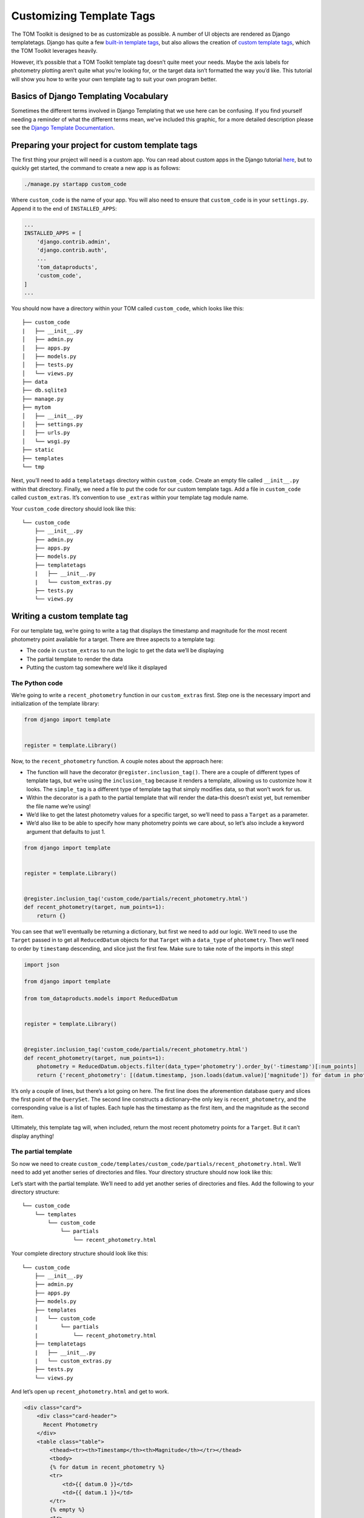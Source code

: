 Customizing Template Tags
=========================

The TOM Toolkit is designed to be as customizable as possible. A number
of UI objects are rendered as Django templatetags. Django has quite a
few `built-in template
tags <https://docs.djangoproject.com/en/stable/ref/templates/builtins/>`__,
but also allows the creation of `custom template
tags <https://docs.djangoproject.com/en/stable/howto/custom-template-tags/>`__,
which the TOM Toolkit leverages heavily.

However, it’s possible that a TOM Toolkit template tag doesn’t quite
meet your needs. Maybe the axis labels for photometry plotting aren’t
quite what you’re looking for, or the target data isn’t formatted the
way you’d like. This tutorial will show you how to write your own
template tag to suit your own program better.

Basics of Django Templating Vocabulary
--------------------------------------
Sometimes the different terms involved in Django Templating that we use here can be confusing.
If you find yourself needing a reminder of what the different terms mean, we've included this graphic, for a more
detailed description please see the
`Django Template Documentation <https://docs.djangoproject.com/en/stable/topics/templates/>`__.

|image0|

Preparing your project for custom template tags
-----------------------------------------------

The first thing your project will need is a custom app. You can read
about custom apps in the Django tutorial
`here <https://docs.djangoproject.com/en/dev/intro/tutorial01/>`__, but
to quickly get started, the command to create a new app is as follows:

.. code:: python

   ./manage.py startapp custom_code

Where ``custom_code`` is the name of your app. You will also need to
ensure that ``custom_code`` is in your ``settings.py``. Append it to the
end of ``INSTALLED_APPS``:

.. code:: python

   ...
   INSTALLED_APPS = [
       'django.contrib.admin',
       'django.contrib.auth',
       ...
       'tom_dataproducts',
       'custom_code',
   ]
   ...

You should now have a directory within your TOM called ``custom_code``,
which looks like this:

::

   ├── custom_code
   |   ├── __init__.py
   │   ├── admin.py
   │   ├── apps.py
   │   ├── models.py
   │   ├── tests.py
   │   └── views.py
   ├── data
   ├── db.sqlite3
   ├── manage.py
   ├── mytom
   │   ├── __init__.py
   │   ├── settings.py
   │   ├── urls.py
   │   └── wsgi.py
   ├── static
   ├── templates
   └── tmp

Next, you’ll need to add a ``templatetags`` directory within
``custom_code``. Create an empty file called ``__init__.py`` within that
directory. Finally, we need a file to put the code for our custom
template tags. Add a file in ``custom_code`` called ``custom_extras``.
It’s convention to use ``_extras`` within your template tag module name.

Your ``custom_code`` directory should look like this:

::

   └── custom_code
       ├── __init__.py
       ├── admin.py
       ├── apps.py
       ├── models.py
       ├── templatetags
       |   ├── __init__.py
       |   └── custom_extras.py
       ├── tests.py
       └── views.py

Writing a custom template tag
-----------------------------

For our template tag, we’re going to write a tag that displays the
timestamp and magnitude for the most recent photometry point available
for a target. There are three aspects to a template tag:

-  The code in ``custom_extras`` to run the logic to get the data we’ll
   be displaying
-  The partial template to render the data
-  Putting the custom tag somewhere we’d like it displayed

The Python code
~~~~~~~~~~~~~~~

We’re going to write a ``recent_photometry`` function in our
``custom_extras`` first. Step one is the necessary import and
initialization of the template library:

.. code:: python

   from django import template


   register = template.Library()

Now, to the ``recent_photometry`` function. A couple notes about the
approach here:

-  The function will have the decorator ``@register.inclusion_tag()``.
   There are a couple of different types of template tags, but we’re
   using the ``inclusion_tag`` because it renders a template, allowing
   us to customize how it looks. The ``simple_tag`` is a different type
   of template tag that simply modifies data, so that won’t work for us.
-  Within the decorator is a path to the partial template that will
   render the data–this doesn’t exist yet, but remember the file name
   we’re using!
-  We’d like to get the latest photometry values for a specific target,
   so we’ll need to pass a ``Target`` as a parameter.
-  We’d also like to be able to specify how many photometry points we
   care about, so let’s also include a keyword argument that defaults to
   just 1.

.. code:: python

   from django import template


   register = template.Library()


   @register.inclusion_tag('custom_code/partials/recent_photometry.html')
   def recent_photometry(target, num_points=1):
       return {}

You can see that we’ll eventually be returning a dictionary, but first
we need to add our logic. We’ll need to use the ``Target`` passed in to
get all ``ReducedDatum`` objects for that ``Target`` with a
``data_type`` of ``photometry``. Then we’ll need to order by
``timestamp`` descending, and slice just the first few. Make sure to
take note of the imports in this step!

.. code:: python

   import json

   from django import template

   from tom_dataproducts.models import ReducedDatum


   register = template.Library()


   @register.inclusion_tag('custom_code/partials/recent_photometry.html')
   def recent_photometry(target, num_points=1):
       photometry = ReducedDatum.objects.filter(data_type='photometry').order_by('-timestamp')[:num_points]
       return {'recent_photometry': [(datum.timestamp, json.loads(datum.value)['magnitude']) for datum in photometry]}

It’s only a couple of lines, but there’s a lot going on here. The first
line does the aforemention database query and slices the first point of
the ``QuerySet``. The second line constructs a dictionary–the only key
is ``recent_photometry``, and the corresponding value is a list of
tuples. Each tuple has the timestamp as the first item, and the
magnitude as the second item.

Ultimately, this template tag will, when included, return the most
recent photometry points for a ``Target``. But it can’t display
anything!

The partial template
~~~~~~~~~~~~~~~~~~~~

So now we need to create
``custom_code/templates/custom_code/partials/recent_photometry.html``.
We’ll need to add yet another series of directories and files. Your
directory structure should now look like this:

Let’s start with the partial template. We’ll need to add yet another
series of directories and files. Add the following to your directory
structure:

::

   └── custom_code
       └── templates
           └── custom_code
               └── partials
                   └── recent_photometry.html

Your complete directory structure should look like this:

::

   └── custom_code
       ├── __init__.py
       ├── admin.py
       ├── apps.py
       ├── models.py
       ├── templates
       |   └── custom_code
       |       └── partials
       |           └── recent_photometry.html
       ├── templatetags
       |   ├── __init__.py
       |   └── custom_extras.py
       ├── tests.py
       └── views.py

And let’s open up ``recent_photometry.html`` and get to work.

.. code:: html

   <div class="card">
       <div class="card-header">
         Recent Photometry
       </div>
       <table class="table">
           <thead><tr><th>Timestamp</th><th>Magnitude</th></tr></thead>
           <tbody>
           {% for datum in recent_photometry %}
           <tr>
               <td>{{ datum.0 }}</td>
               <td>{{ datum.1 }}</td>
           </tr>
           {% empty %}
           <tr>
               <td colspan="2">No recent photometry.</td>
           </tr>
           {% endfor %}
           </tbody>
       </table>
   </div>

This template looks suspiciously like a few others in the TOM Toolkit,
but that’s okay! It will just render a two-column table with columns for
timestamp and magnitude. The dictionary we returned is accessible to the
template, which is why this line works:

.. code:: html

   {% for datum in recent_photometry %}

It iterates over the value referred to by ``recent_photometry``, which,
if you recall, is a list of tuples. Then it renders each element of the
tuple in a ``<td>`` element.

So we have a partial template and a template tag that can be used
anywhere, but we have to put it somewhere!

Using the template tag
~~~~~~~~~~~~~~~~~~~~~~

The target detail page seems like a logical place for this, so let’s go
there. First, we need to override our ``target_detail.html`` template.
If you haven’t read the tutorial on template overriding, you can do so
`here <customize_templates>`__– in the meantime, you’ll need to add
``target_detail.html`` to ``templates/tom_targets/`` in the top level of
your project. Your project directory should look like this:

::

   ├── custom_code
   ├── data
   ├── db.sqlite3
   ├── manage.py
   ├── mytom
   ├── static
   ├── templates
   │   └── tom_targets
   │       └── target_detail.html
   └── tmp

Then, you’ll need to copy the contents of ``target_detail.html`` in the
base TOM Toolkit to your ``target_detail.html``. You can find that file
on
`Github <https://github.com/TOMToolkit/tom_base/blob/main/tom_targets/templates/tom_targets/target_detail.html>`__.

Near the top of the file, there’s a series of template tags that are
loaded in. Add ``custom_extras`` to that list:

.. code:: html

   {% extends 'tom_common/base.html' %}
   {% load comments bootstrap4 tom_common_extras targets_extras observation_extras dataproduct_extras publication_extras custom_extras static cache %}
   ...

Then, put your templatetag in the HTML somewhere, passing in ``object``
(which refers to the object value of the current template context) and
the desired number of photometry points:

.. code:: html

   ...
   {% endif %}
   {% target_buttons object %}
   {% target_data object %}
   {% if object.type == 'SIDEREAL' %}
   {% aladin object %}
   {% endif %}
   {% recent_photometry object num_points=3 %}
   ...

The new table should be displayed on your target detail page! Not only
that, but you’ll now be able to include that template tag on other
pages, too. And if it doesn’t quite meet your needs–perhaps you want the
most recent photometry points for all targets, for example–it can be
easily modified.

As far as this template tag goes, as of this tutorial, it’s now a part
of the base TOM Toolkit, but all of the information here should provide
you with the ability to write your own.

.. |image0| image:: /_static/customize_template_tags_doc/Templatetags.png